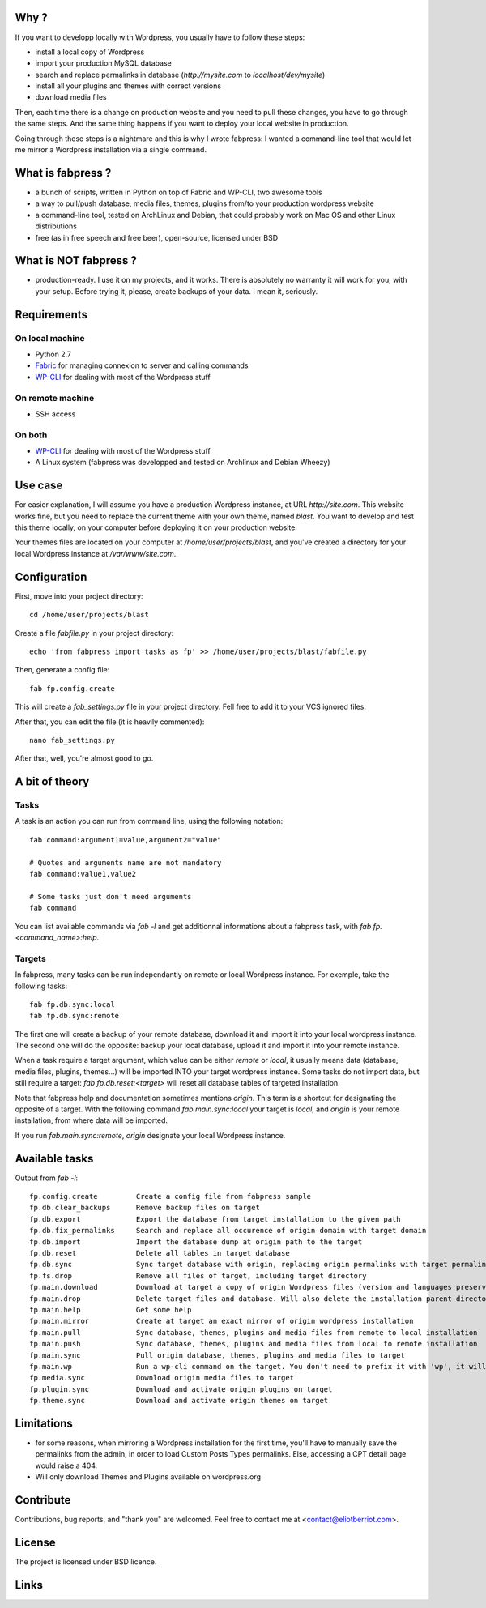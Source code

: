 
Why ?
=====

If you want to developp locally with Wordpress, you usually have to follow these steps: 

- install a local copy of Wordpress
- import your production MySQL database
- search and replace permalinks in database (`http://mysite.com` to `localhost/dev/mysite`)
- install all your plugins and themes with correct versions
- download media files

Then, each time there is a change on production website and you need to pull these changes, you have to go through the same steps. And the same thing happens if you want to deploy your local website in production.

Going through these steps is a nightmare and this is why I wrote fabpress: I wanted a command-line tool that would let me mirror a Wordpress installation via a single command.


What is fabpress ?
==================

- a bunch of scripts, written in Python on top of Fabric and WP-CLI, two awesome tools
- a way to pull/push database, media files, themes, plugins from/to your production wordpress website
- a command-line tool, tested on ArchLinux and Debian, that could probably work on Mac OS and other Linux distributions
- free (as in free speech and free beer), open-source, licensed under BSD


What is NOT fabpress ?
======================

- production-ready. I use it on my projects, and it works. There is absolutely no warranty it will work for you, with your setup. Before trying it, please, create backups of your data. I mean it, seriously.


Requirements
============

On local machine
****************

- Python 2.7
- Fabric_ for managing connexion to server and calling commands
- WP-CLI_ for dealing with most of the Wordpress stuff

On remote machine
*****************

- SSH access

On both
*******

- WP-CLI_ for dealing with most of the Wordpress stuff
- A Linux system (fabpress was developped and tested on Archlinux and Debian Wheezy)

Use case
========

For easier explanation, I will assume you have a production Wordpress instance, at URL `http://site.com`. This website works fine, but you need to replace the current theme with your own theme, named `blast`. You want to develop and test this theme locally, on your computer before deploying it on your production website.

Your themes files are located on your computer at `/home/user/projects/blast`, and you've created a directory for your local Wordpress instance at `/var/www/site.com`.

Configuration
=============

First, move into your project directory::

    cd /home/user/projects/blast

Create a file `fabfile.py` in your project directory::

    echo 'from fabpress import tasks as fp' >> /home/user/projects/blast/fabfile.py

Then, generate a config file::
    
    fab fp.config.create

This will create a `fab_settings.py` file in your project directory. Fell free to add it to your VCS ignored files.

After that, you can edit the file (it is heavily commented)::

    nano fab_settings.py

After that, well, you're almost good to go.

A bit of theory
===============

Tasks
*****

A task is an action you can run from command line, using the following notation::

    fab command:argument1=value,argument2="value"

    # Quotes and arguments name are not mandatory
    fab command:value1,value2

    # Some tasks just don't need arguments
    fab command

You can list available commands via `fab -l` and get additionnal informations about a fabpress task, with `fab fp.<command_name>:help`.

Targets
*******

In fabpress, many tasks can be run independantly on remote or local Wordpress instance. For exemple, take the following tasks::

    fab fp.db.sync:local
    fab fp.db.sync:remote

The first one will create a backup of your remote database, download it and import it into your local wordpress instance. The second one will do the opposite: backup your local database, upload it and import it into your remote instance.

When a task require a target argument, which value can be either `remote` or `local`, it usually means data (database, media files, plugins, themes...) will be imported INTO your target wordpress instance. Some tasks do not import data, but still require a target: `fab fp.db.reset:<target>` will reset all database tables of targeted installation. 

Note that fabpress help and documentation sometimes mentions `origin`. This term is a shortcut for designating the opposite of a target. With the following command `fab.main.sync:local` your target is `local`, and `origin` is your remote installation, from where data will be imported. 

If you run `fab.main.sync:remote`, `origin` designate your local Wordpress instance.


Available tasks
===============

Output from `fab -l`::
    
    fp.config.create         Create a config file from fabpress sample
    fp.db.clear_backups      Remove backup files on target
    fp.db.export             Export the database from target installation to the given path
    fp.db.fix_permalinks     Search and replace all occurence of origin domain with target domain
    fp.db.import             Import the database dump at origin path to the target
    fp.db.reset              Delete all tables in target database
    fp.db.sync               Sync target database with origin, replacing origin permalinks with target permalinks
    fp.fs.drop               Remove all files of target, including target directory
    fp.main.download         Download at target a copy of origin Wordpress files (version and languages preserved)
    fp.main.drop             Delete target files and database. Will also delete the installation parent directory.
    fp.main.help             Get some help
    fp.main.mirror           Create at target an exact mirror of origin wordpress installation
    fp.main.pull             Sync database, themes, plugins and media files from remote to local installation
    fp.main.push             Sync database, themes, plugins and media files from local to remote installation
    fp.main.sync             Pull origin database, themes, plugins and media files to target
    fp.main.wp               Run a wp-cli command on the target. You don't need to prefix it with 'wp', it will be added automatically
    fp.media.sync            Download origin media files to target
    fp.plugin.sync           Download and activate origin plugins on target
    fp.theme.sync            Download and activate origin themes on target



Limitations
===========

- for some reasons, when mirroring a Wordpress installation for the first time, you'll have to manually save the permalinks from the admin, in order to load Custom Posts Types permalinks. Else, accessing a CPT detail page would raise a 404.
- Will only download Themes and Plugins available on wordpress.org

Contribute
==========

Contributions, bug reports, and "thank you" are welcomed. Feel free to contact me at <contact@eliotberriot.com>.

License
=======

The project is licensed under BSD licence.

Links
=====

.. _Fabric: http://docs.fabfile.org
.. _WP-CLI: http://wp-cli.org/
